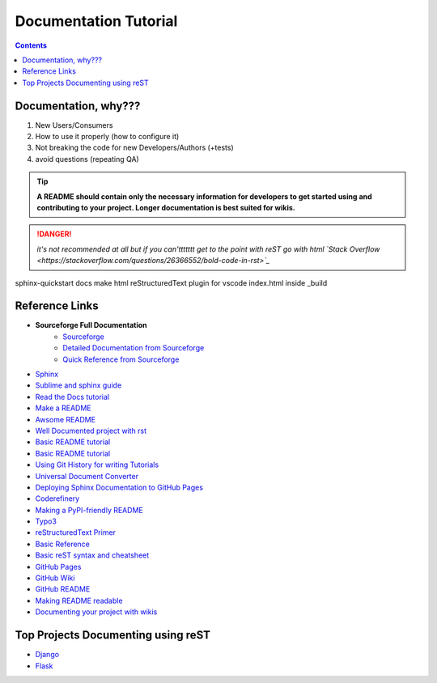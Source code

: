 """""""""""""""""""""""""""""""
Documentation Tutorial
"""""""""""""""""""""""""""""""

.. contents:: **Contents**
  :backlinks: none

==========
Documentation, why???
==========
#. New Users/Consumers
#. How to use it properly (how to configure it)
#. Not breaking the code for new Developers/Authors (+tests)
#. avoid questions (repeating QA)

.. TIP::
  **A README should contain only the necessary information for developers to get started using and contributing to your project. Longer documentation is best suited for wikis.**
  
  
.. DANGER::
  *it's not recommended at all but if you can'ttttttt get to the point with reST go with html `Stack Overflow <https://stackoverflow.com/questions/26366552/bold-code-in-rst>`_*
  
  
sphinx-quickstart docs
make html
reStructuredText plugin for vscode
index.html inside _build


===============
Reference Links
===============

- **Sourceforge Full Documentation**
    - `Sourceforge <https://docutils.sourceforge.io/rst.html>`_
    - `Detailed Documentation from Sourceforge <https://docutils.sourceforge.io/docs/ref/rst/>`_
    - `Quick Reference from Sourceforge <https://docutils.sourceforge.io/docs/user/rst/quickref.html>`_
- `Sphinx <http://www.sphinx-doc.org/en/master/>`_
- `Sublime and sphinx guide <https://sublime-and-sphinx-guide.readthedocs.io/en/latest/references.html>`_
- `Read the Docs tutorial <https://docs.readthedocs.io/en/stable/tutorial/>`_
- `Make a README <https://www.makeareadme.com/>`_
- `Awsome README <https://github.com/matiassingers/awesome-readme>`_
- `Well Documented project with rst <https://github.com/iterative/dvc#readme>`_
- `Basic README tutorial <https://gist.github.com/javiertejero/4585196>`_
- `Basic README tutorial <https://github.com/kiith-sa/RestructuredText-tutorial/blob/master/README.rst>`_
- `Using Git History for writing Tutorials <https://github.com/jpetazzo/gitorial>`_
- `Universal Document Converter <https://pandoc.org/>`_
- `Deploying Sphinx Documentation to GitHub Pages <https://coderefinery.github.io/documentation/gh_workflow/>`_
- `Coderefinery <https://coderefinery.github.io/documentation/tools/>`_
- `Making a PyPI-friendly README <https://packaging.python.org/en/latest/guides/making-a-pypi-friendly-readme/>`_
- `Typo3 <https://docs.typo3.org/m/typo3/docs-how-to-document/main/en-us/WritingReST/>`_
- `reStructuredText Primer <https://www.sphinx-doc.org/en/master/usage/restructuredtext/basics.html>`_
- `Basic Reference <https://github.com/DevDungeon/reStructuredText-Documentation-Reference>`_
- `Basic reST syntax and cheatsheet <https://thomas-cokelaer.info/tutorials/sphinx/rest_syntax.html>`_
- `GitHub Pages <https://pages.github.com/>`_
- `GitHub Wiki <https://docs.github.com/en/communities/documenting-your-project-with-wikis/about-wikis>`_
- `GitHub README <https://docs.github.com/en/repositories/managing-your-repositorys-settings-and-features/customizing-your-repository/about-readmes>`_
- `Making README readable <https://github.com/18F/open-source-guide/blob/18f-pages/pages/making-readmes-readable.md>`_
- `Documenting your project with wikis <https://docs.github.com/en/communities/documenting-your-project-with-wikis>`_

========
Top Projects Documenting using reST
========

- `Django <https://github.com/django/django/tree/main/docs>`_
- `Flask <https://github.com/pallets/flask/tree/main/docs>`_
